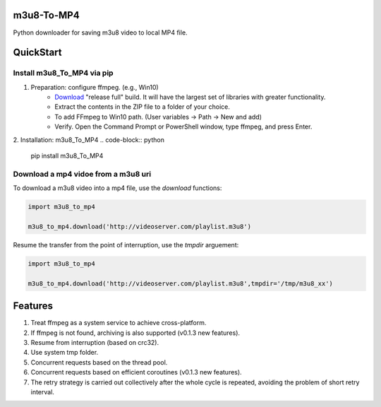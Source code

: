 .. image:: https://img.shields.io/pypi/v/m3u8-To-MP4?style=flat-square   :alt: PyPI


m3u8-To-MP4
============

Python downloader for saving m3u8 video to local MP4 file.

QuickStart
=============


Install m3u8_To_MP4 via pip
---------------------------------------


1. Preparation: configure ffmpeg. (e.g., Win10)
    * `Download <https://ffmpeg.org/download.html>`_ "release full" build. It will have the largest set of libraries with greater functionality.
    * Extract the contents in the ZIP file to a folder of your choice.
    * To add FFmpeg to Win10 path. (User variables -> Path -> New and add)
    * Verify. Open the Command Prompt or PowerShell window, type ffmpeg, and press Enter.

2. Installation: m3u8_To_MP4
.. code-block:: python

   pip install m3u8_To_MP4



Download a mp4 vidoe from a m3u8 uri
---------------------------------------

To download a m3u8 video into a mp4 file, use the `download` functions:

.. code-block:: python

   import m3u8_to_mp4

   m3u8_to_mp4.download('http://videoserver.com/playlist.m3u8')



Resume the transfer from the point of interruption, use the `tmpdir` arguement:

.. code-block:: python

   import m3u8_to_mp4

   m3u8_to_mp4.download('http://videoserver.com/playlist.m3u8',tmpdir='/tmp/m3u8_xx')




Features
=============
#. Treat ffmpeg as a system service to achieve cross-platform.
#. If ffmpeg is not found, archiving is also supported (v0.1.3 new features).
#. Resume from interruption (based on crc32).
#. Use system tmp folder.
#. Concurrent requests based on the thread pool.
#. Concurrent requests based on efficient coroutines (v0.1.3 new features).
#. The retry strategy is carried out collectively after the whole cycle is repeated, avoiding the problem of short retry interval.

.. _ffmpeg: http://www.ffmpeg.org/download.html